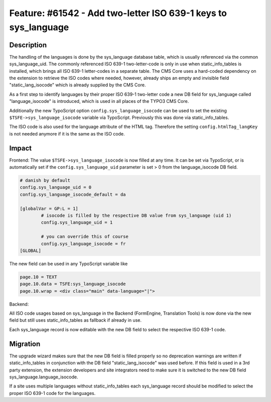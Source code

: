 ===============================================================
Feature: #61542 - Add two-letter ISO 639-1 keys to sys_language
===============================================================

Description
===========

The handling of the languages is done by the sys_language database table, which is usually referenced via the common
sys_language_uid. The commonly referenced ISO 639-1 two-letter-code is only in use when static_info_tables is installed,
which brings all ISO 639-1 letter-codes in a separate table. The CMS Core uses a hard-coded dependency on the extension
to retrieve the ISO codes where needed, however, already ships an empty and invisible field "static_lang_isocode" which is
already supplied by the CMS Core.

As a first step to identify languages by their proper ISO 639-1 two-letter code a new DB field for sys_language called
"language_isocode" is introduced, which is used in all places of the TYPO3 CMS Core.

Additionally the new TypoScript option ``config.sys_language_isocode`` can be used to set the existing
``$TSFE->sys_language_isocode`` variable via TypoScript. Previously this was done via static_info_tables.

The ISO code is also used for the language attribute of the HTML tag. Therefore the setting ``config.htmlTag_langKey``
is not needed anymore if it is the same as the ISO code.

Impact
======

Frontend:
The value ``$TSFE->sys_language_isocode`` is now filled at any time. It can be set via TypoScript, or is automatically
set if the ``config.sys_language_uid`` parameter is set > 0 from the language_isocode DB field.

.. code-block:: typoscript

	# danish by default
	config.sys_language_uid = 0
	config.sys_language_isocode_default = da

	[globalVar = GP:L = 1]
		# isocode is filled by the respective DB value from sys_language (uid 1)
		config.sys_language_uid = 1

		# you can override this of course
		config.sys_language_isocode = fr
	[GLOBAL]

The new field can be used in any TypoScript variable like

.. code-block:: typoscript

	page.10 = TEXT
	page.10.data = TSFE:sys_language_isocode
	page.10.wrap = <div class="main" data-language="|">

Backend:

All ISO code usages based on sys_language in the Backend (FormEngine, Translation Tools) is now done via the new field
but still uses static_info_tables as fallback if already in use.

Each sys_language record is now editable with the new DB field to select the respective ISO 639-1 code.

Migration
=========

The upgrade wizard makes sure that the new DB field is filled properly so no deprecation warnings are written
if static_info_tables in conjunction with the DB field "static_lang_isocode" was used before. If this field is
used in a 3rd party extension, the extension developers and site integrators need to make sure it is switched
to the new DB field sys_language.language_isocode.

If a site uses multiple languages without static_info_tables each sys_language record should be modified to select
the proper ISO 639-1 code for the languages.
